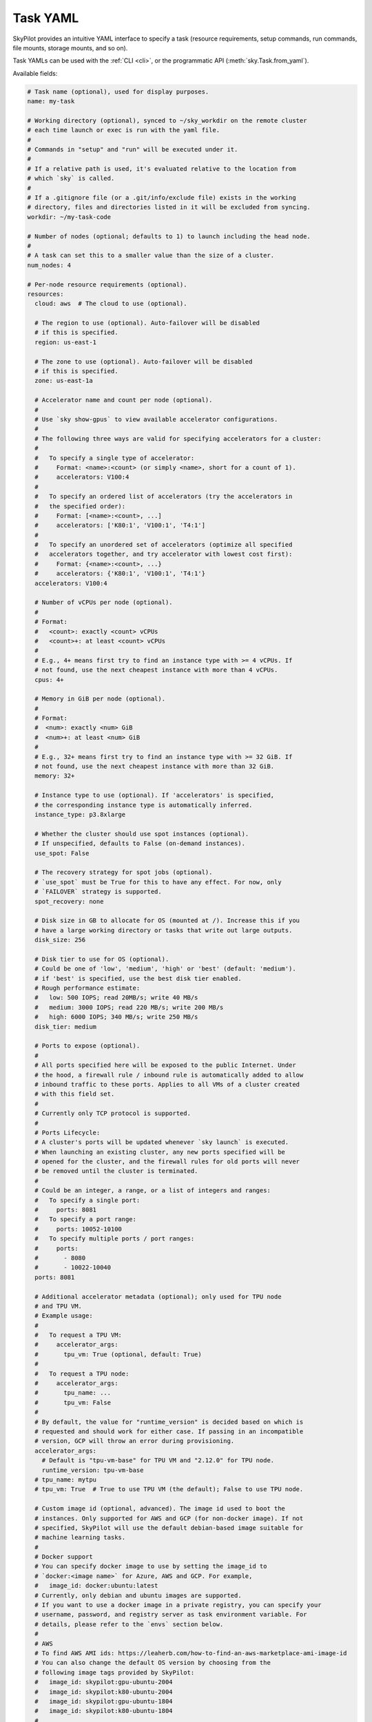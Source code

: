 .. _yaml-spec:

Task YAML
=========

SkyPilot provides an intuitive YAML interface to specify a task (resource requirements, setup commands, run commands, file mounts, storage mounts, and so on).

Task YAMLs can be used with the :ref:`CLI <cli>`, or the programmatic API (:meth:`sky.Task.from_yaml`).

Available fields:

.. code-block:: yaml

    # Task name (optional), used for display purposes.
    name: my-task

    # Working directory (optional), synced to ~/sky_workdir on the remote cluster
    # each time launch or exec is run with the yaml file.
    #
    # Commands in "setup" and "run" will be executed under it.
    #
    # If a relative path is used, it's evaluated relative to the location from 
    # which `sky` is called.
    #
    # If a .gitignore file (or a .git/info/exclude file) exists in the working
    # directory, files and directories listed in it will be excluded from syncing.
    workdir: ~/my-task-code

    # Number of nodes (optional; defaults to 1) to launch including the head node.
    #
    # A task can set this to a smaller value than the size of a cluster.
    num_nodes: 4

    # Per-node resource requirements (optional).
    resources:
      cloud: aws  # The cloud to use (optional).

      # The region to use (optional). Auto-failover will be disabled
      # if this is specified.
      region: us-east-1

      # The zone to use (optional). Auto-failover will be disabled
      # if this is specified.
      zone: us-east-1a

      # Accelerator name and count per node (optional).
      #
      # Use `sky show-gpus` to view available accelerator configurations.
      #
      # The following three ways are valid for specifying accelerators for a cluster:
      #
      #   To specify a single type of accelerator:
      #     Format: <name>:<count> (or simply <name>, short for a count of 1).
      #     accelerators: V100:4
      #
      #   To specify an ordered list of accelerators (try the accelerators in
      #   the specified order):
      #     Format: [<name>:<count>, ...]
      #     accelerators: ['K80:1', 'V100:1', 'T4:1']
      #
      #   To specify an unordered set of accelerators (optimize all specified
      #   accelerators together, and try accelerator with lowest cost first):
      #     Format: {<name>:<count>, ...}
      #     accelerators: {'K80:1', 'V100:1', 'T4:1'}
      accelerators: V100:4

      # Number of vCPUs per node (optional).
      #
      # Format:
      #   <count>: exactly <count> vCPUs
      #   <count>+: at least <count> vCPUs
      #
      # E.g., 4+ means first try to find an instance type with >= 4 vCPUs. If
      # not found, use the next cheapest instance with more than 4 vCPUs.
      cpus: 4+

      # Memory in GiB per node (optional).
      #
      # Format:
      #  <num>: exactly <num> GiB
      #  <num>+: at least <num> GiB
      #
      # E.g., 32+ means first try to find an instance type with >= 32 GiB. If
      # not found, use the next cheapest instance with more than 32 GiB.
      memory: 32+

      # Instance type to use (optional). If 'accelerators' is specified,
      # the corresponding instance type is automatically inferred.
      instance_type: p3.8xlarge

      # Whether the cluster should use spot instances (optional).
      # If unspecified, defaults to False (on-demand instances).
      use_spot: False

      # The recovery strategy for spot jobs (optional).
      # `use_spot` must be True for this to have any effect. For now, only
      # `FAILOVER` strategy is supported.
      spot_recovery: none

      # Disk size in GB to allocate for OS (mounted at /). Increase this if you
      # have a large working directory or tasks that write out large outputs.
      disk_size: 256

      # Disk tier to use for OS (optional).
      # Could be one of 'low', 'medium', 'high' or 'best' (default: 'medium').
      # if 'best' is specified, use the best disk tier enabled.
      # Rough performance estimate:
      #   low: 500 IOPS; read 20MB/s; write 40 MB/s
      #   medium: 3000 IOPS; read 220 MB/s; write 200 MB/s
      #   high: 6000 IOPS; 340 MB/s; write 250 MB/s
      disk_tier: medium

      # Ports to expose (optional).
      #
      # All ports specified here will be exposed to the public Internet. Under
      # the hood, a firewall rule / inbound rule is automatically added to allow
      # inbound traffic to these ports. Applies to all VMs of a cluster created
      # with this field set.
      #
      # Currently only TCP protocol is supported.
      #
      # Ports Lifecycle:
      # A cluster's ports will be updated whenever `sky launch` is executed.
      # When launching an existing cluster, any new ports specified will be
      # opened for the cluster, and the firewall rules for old ports will never
      # be removed until the cluster is terminated.
      #
      # Could be an integer, a range, or a list of integers and ranges:
      #   To specify a single port:
      #     ports: 8081
      #   To specify a port range:
      #     ports: 10052-10100
      #   To specify multiple ports / port ranges:
      #     ports:
      #       - 8080
      #       - 10022-10040
      ports: 8081

      # Additional accelerator metadata (optional); only used for TPU node
      # and TPU VM.
      # Example usage:
      #
      #   To request a TPU VM:
      #     accelerator_args:
      #       tpu_vm: True (optional, default: True)
      #
      #   To request a TPU node:
      #     accelerator_args:
      #       tpu_name: ...
      #       tpu_vm: False
      #
      # By default, the value for "runtime_version" is decided based on which is
      # requested and should work for either case. If passing in an incompatible
      # version, GCP will throw an error during provisioning.
      accelerator_args:
        # Default is "tpu-vm-base" for TPU VM and "2.12.0" for TPU node.
        runtime_version: tpu-vm-base
      # tpu_name: mytpu
      # tpu_vm: True  # True to use TPU VM (the default); False to use TPU node.

      # Custom image id (optional, advanced). The image id used to boot the
      # instances. Only supported for AWS and GCP (for non-docker image). If not
      # specified, SkyPilot will use the default debian-based image suitable for
      # machine learning tasks.
      #
      # Docker support
      # You can specify docker image to use by setting the image_id to
      # `docker:<image name>` for Azure, AWS and GCP. For example,
      #   image_id: docker:ubuntu:latest
      # Currently, only debian and ubuntu images are supported.
      # If you want to use a docker image in a private registry, you can specify your
      # username, password, and registry server as task environment variable. For
      # details, please refer to the `envs` section below.
      #
      # AWS
      # To find AWS AMI ids: https://leaherb.com/how-to-find-an-aws-marketplace-ami-image-id
      # You can also change the default OS version by choosing from the
      # following image tags provided by SkyPilot:
      #   image_id: skypilot:gpu-ubuntu-2004
      #   image_id: skypilot:k80-ubuntu-2004
      #   image_id: skypilot:gpu-ubuntu-1804
      #   image_id: skypilot:k80-ubuntu-1804
      #
      # It is also possible to specify a per-region image id (failover will only
      # go through the regions specified as keys; useful when you have the
      # custom images in multiple regions):
      #   image_id:
      #     us-east-1: ami-0729d913a335efca7
      #     us-west-2: ami-050814f384259894c
      image_id: ami-0868a20f5a3bf9702
      # GCP
      # To find GCP images: https://cloud.google.com/compute/docs/images
      # image_id: projects/deeplearning-platform-release/global/images/common-cpu-v20230615-debian-11-py310
      # Or machine image: https://cloud.google.com/compute/docs/machine-images
      # image_id: projects/my-project/global/machineImages/my-machine-image
      #
      # IBM
      # Create a private VPC image and paste its ID in the following format:
      # image_id: <unique_image_id>
      # To create an image manually:
      # https://cloud.ibm.com/docs/vpc?topic=vpc-creating-and-using-an-image-from-volume.
      # To use an official VPC image creation tool:
      # https://www.ibm.com/cloud/blog/use-ibm-packer-plugin-to-create-custom-images-on-ibm-cloud-vpc-infrastructure
      # To use a more limited but easier to manage tool:
      # https://github.com/IBM/vpc-img-inst

      # Candidate resources (optional). If specified, SkyPilot will only use
      # these candidate resources to launch the cluster. The fields specified
      # outside of `any_of`, `ordered` will be used as the default values for
      # all candidate resources, and any duplicate fields specified inside
      # `any_of`, `ordered` will override the default values.
      # `any_of:` means that SkyPilot will try to find a resource that matches
      # any of the candidate resources, i.e. the failover order will be decided
      # by the optimizer.
      # `ordered:` means that SkyPilot will failover through the candidate
      # resources with the specified order.
      # Note: accelerators under `any_of` and `ordered` cannot be a list or set.
      any_of:
        - cloud: aws
          region: us-west-2
          acceraltors: V100
        - cloud: gcp
          acceraltors: A100


    # Environment variables (optional). These values can be accessed in the
    # `file_mounts`, `setup`, and `run` sections below.
    #
    # Values set here can be overridden by a CLI flag:
    # `sky launch/exec --env ENV=val` (if ENV is present).
    #
    # If you want to use a docker image as runtime environment in a private
    # registry, you can specify your username, password, and registry server as
    # task environment variable.  For example:
    #   envs:
    #     SKYPILOT_DOCKER_USERNAME: <username>
    #     SKYPILOT_DOCKER_PASSWORD: <password>
    #     SKYPILOT_DOCKER_SERVER: <registry server>
    #
    # SkyPilot will execute `docker login --username <username> --password
    # <password> <registry server>` before pulling the docker image. For `docker
    # login`, see https://docs.docker.com/engine/reference/commandline/login/
    #
    # You could also specify any of them through the CLI flag if you don't want
    # to store them in your yaml file or if you want to generate them for
    # constantly changing password. For example:
    #   sky launch --env SKYPILOT_DOCKER_PASSWORD=$(aws ecr get-login-password --region us-east-1).
    #
    # For more information about docker support in SkyPilot, please refer to the `image_id` section above.
    envs:
      MY_BUCKET: skypilot-temp-gcs-test
      MY_LOCAL_PATH: tmp-workdir
      MODEL_SIZE: 13b

    file_mounts:
      # Uses rsync to sync local files/directories to all nodes of the cluster.
      #
      # If a relative path is used, it's evaluated relative to the location from
      # which `sky` is called.
      #
      # If symlinks are present, they are copied as symlinks, and their targets
      # must also be synced using file_mounts to ensure correctness.
      /remote/dir1/file: /local/dir1/file
      /remote/dir2: /local/dir2

      # Create a S3 bucket named sky-dataset, uploads the contents of
      # /local/path/datasets to the bucket, and marks the bucket as persistent
      # (it will not be deleted after the completion of this task).
      # Symlinks and their contents are NOT copied.
      #
      # Mounts the bucket at /datasets-storage on every node of the cluster.
      /datasets-storage:
        name: sky-dataset  # Name of storage, optional when source is bucket URI
        source: /local/path/datasets  # Source path, can be local or s3/gcs URL. Optional, do not specify to create an empty bucket.
        store: s3  # Could be either 's3', 'gcs' or 'r2'; default: None. Optional.
        persistent: True  # Defaults to True; can be set to false to delete bucket after cluster is downed. Optional.
        mode: MOUNT  # Either MOUNT or COPY. Defaults to MOUNT. Optional.

      # Copies a cloud object store URI to the cluster. Can be private buckets.
      /datasets-s3: s3://my-awesome-dataset

      # Demoing env var usage.
      /checkpoint/${MODEL_SIZE}: ~/${MY_LOCAL_PATH}
      /mydir:
        name: ${MY_BUCKET}  # Name of the bucket.
        mode: MOUNT

    # Setup script (optional) to execute on every `sky launch`.
    # This is executed before the 'run' commands.
    #
    # The '|' separator indicates a multiline string. To specify a single command:
    #   setup: pip install -r requirements.txt
    setup: |
      echo "Begin setup."
      pip install -r requirements.txt
      echo "Setup complete."

    # Main program (optional, but recommended) to run on every node of the cluster.
    run: |
      echo "Beginning task."
      python train.py

      # Demoing env var usage.
      echo Env var MODEL_SIZE has value: ${MODEL_SIZE}
